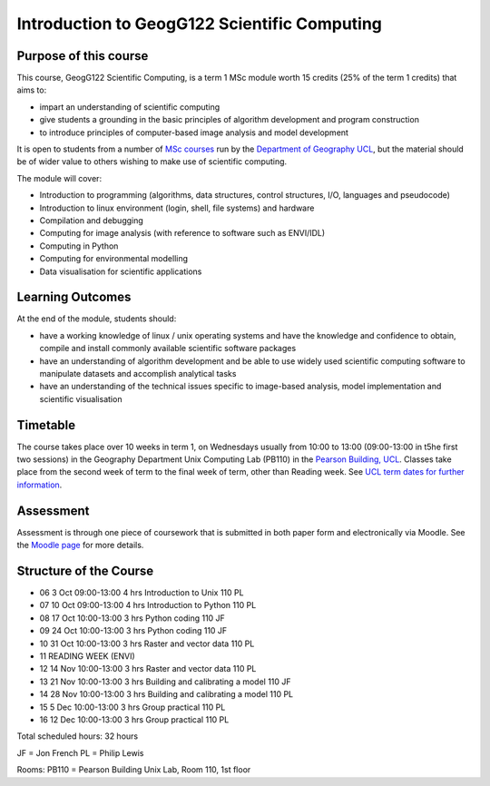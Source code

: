 =============================================
Introduction to GeogG122 Scientific Computing
=============================================

Purpose of this course
======================
This course, GeogG122 Scientific Computing, is a term 1 MSc module worth 15 credits (25% of the term 1 credits) that aims to:

* impart an understanding of scientific computing
* give students a grounding in the basic principles of algorithm development and program construction
* to introduce principles of computer-based image analysis and model development

It is open to students from a number of `MSc courses <http://www.geog.ucl.ac.uk/admissions-and-teaching/postgraduates>`_  run by the `Department of Geography <http://www.geog.ucl.ac.uk>`_ `UCL <www.ucl.ac.uk>`_, but the material should be of wider value to others wishing to make use of scientific computing.

The module will cover:

* Introduction to programming (algorithms, data structures, control structures, I/O, languages and pseudocode)
* Introduction to linux environment (login, shell, file systems) and hardware
* Compilation and debugging
* Computing for image analysis (with reference to software such as ENVI/IDL)
* Computing in Python
* Computing for environmental modelling
* Data visualisation for scientific applications

Learning Outcomes
=================
At the end of the module, students should:

* have a working knowledge of linux / unix operating systems and have the knowledge and confidence to obtain, compile and install commonly available scientific software packages
* have an understanding of algorithm development and be able to use widely used scientific computing software to manipulate datasets and accomplish analytical tasks
* have an understanding of the technical issues specific to image-based analysis, model implementation and scientific visualisation

Timetable
==========
The course takes place over 10 weeks in term 1, on Wednesdays usually from 10:00 to 13:00 (09:00-13:00 in t5he first two sessions) in the Geography Department Unix Computing Lab (PB110) in the `Pearson Building, UCL <http://www.ucl.ac.uk/efd/roombooking/building-location/?id=003>`_. Classes take place from the second week of term to the final week of term, other than Reading week. See `UCL term dates for further information <http://www.ucl.ac.uk/transition/joining/all-students/term-dates>`_.

Assessment
==========
Assessment is through one piece of coursework that is submitted in both paper form and electronically via Moodle. See the `Moodle page <http://moodle.ucl.ac.uk/course/view.php?id=13891>`_ for more details.

Structure of the Course
=======================


* 06	3 Oct	09:00-13:00	4 hrs	Introduction to Unix	110	PL
* 07	10 Oct	09:00-13:00	4 hrs	Introduction to Python	110	PL
* 08	17 Oct	10:00-13:00	3 hrs	Python coding	110	JF
* 09	24 Oct	10:00-13:00	3 hrs	Python coding	110	JF
* 10	31 Oct	10:00-13:00	3 hrs	Raster and vector data 	110	PL
* 11				READING WEEK (ENVI)		
* 12	14 Nov	10:00-13:00	3 hrs	Raster and vector data	110	PL
* 13	21 Nov	10:00-13:00	3 hrs	Building and calibrating a model	110	JF
* 14	28 Nov	10:00-13:00	3 hrs	Building and calibrating a model	110	PL
* 15	5 Dec	10:00-13:00	3 hrs	Group practical	110	PL
* 16	12 Dec	10:00-13:00	3 hrs	Group practical	110	PL

Total scheduled hours: 32 hours

JF = Jon French
PL = Philip Lewis

Rooms: PB110 = Pearson Building Unix Lab, Room 110, 1st floor

